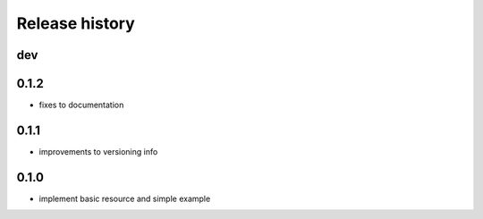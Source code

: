 Release history
---------------

dev
+++

0.1.2
+++++

- fixes to documentation

0.1.1
+++++

- improvements to versioning info

0.1.0
+++++

- implement basic resource and simple example
